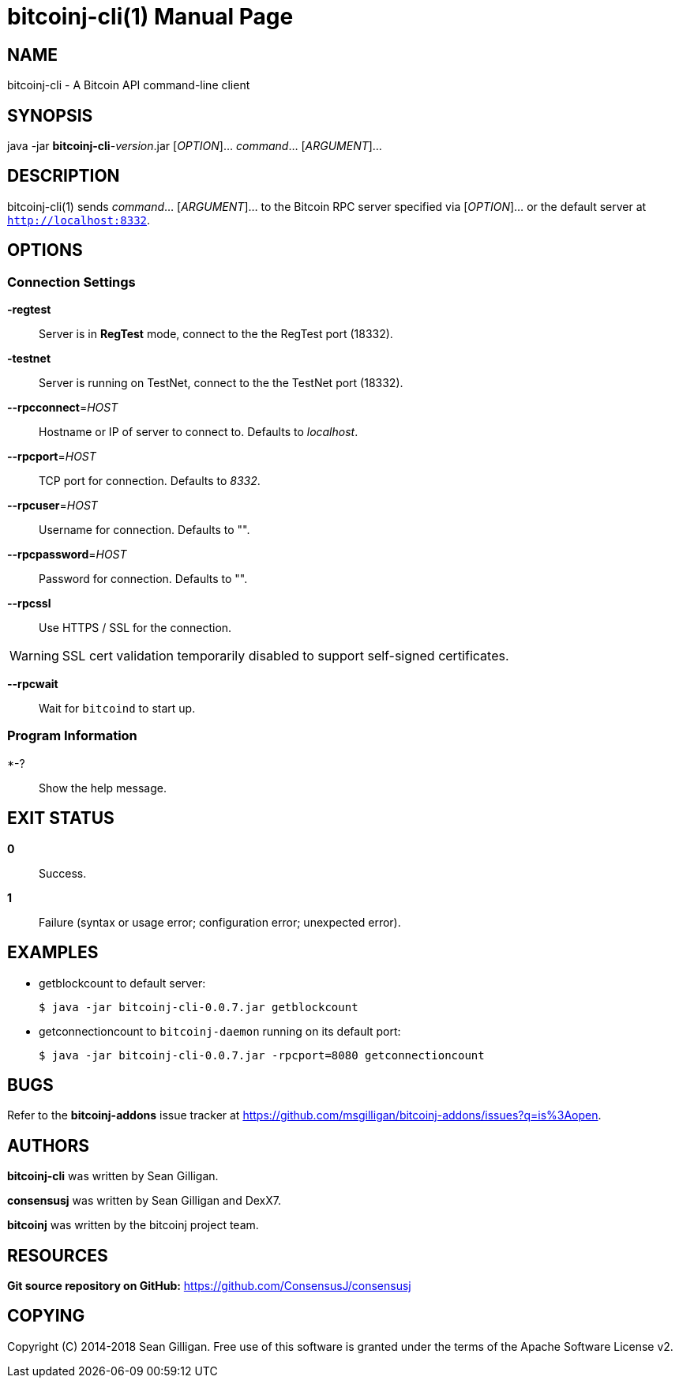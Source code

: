 = bitcoinj-cli(1)
Sean Gilligan
:doctype: manpage
:man manual: consensusj Manual
:man source: consensusj 0.0.8
:page-layout: base

== NAME

bitcoinj-cli - A Bitcoin API command-line client

== SYNOPSIS

java -jar *bitcoinj-cli*-_version_.jar [_OPTION_]... _command_...  [_ARGUMENT_]...

== DESCRIPTION

bitcoinj-cli(1) sends _command_... [_ARGUMENT_]... to the Bitcoin RPC server specified via [_OPTION_]... or the default server at `http://localhost:8332`.   

== OPTIONS

=== Connection Settings

*-regtest*::
  Server is in *RegTest* mode, connect to the the RegTest port (18332).

*-testnet*::
  Server is running on TestNet, connect to the the TestNet port (18332).

*--rpcconnect*=_HOST_::
  Hostname or IP of server to connect to.
  Defaults to _localhost_.

*--rpcport*=_HOST_::
  TCP port for connection.
  Defaults to _8332_.

*--rpcuser*=_HOST_::
  Username for connection.
  Defaults to "".

*--rpcpassword*=_HOST_::
  Password for connection.
  Defaults to "".

*--rpcssl*::
  Use HTTPS / SSL for the connection.

WARNING: SSL cert validation temporarily disabled to support self-signed certificates.

*--rpcwait*::
  Wait for `bitcoind` to start up.

=== Program Information

*-?::
  Show the help message.

== EXIT STATUS

*0*::
  Success.

*1*::
  Failure (syntax or usage error; configuration error; unexpected error).

== EXAMPLES

* getblockcount to default server:
+
------------
$ java -jar bitcoinj-cli-0.0.7.jar getblockcount
------------

* getconnectioncount to `bitcoinj-daemon` running on its default port:
+
------------
$ java -jar bitcoinj-cli-0.0.7.jar -rpcport=8080 getconnectioncount
------------



== BUGS

Refer to the *bitcoinj-addons* issue tracker at https://github.com/msgilligan/bitcoinj-addons/issues?q=is%3Aopen.

== AUTHORS

*bitcoinj-cli* was written by Sean Gilligan.

*consensusj* was written by Sean Gilligan and DexX7.

*bitcoinj* was written by the bitcoinj project team.

== RESOURCES

*Git source repository on GitHub:* https://github.com/ConsensusJ/consensusj

== COPYING

Copyright \(C) 2014-2018 Sean Gilligan.
Free use of this software is granted under the terms of the Apache Software License v2.
